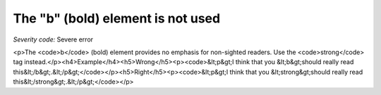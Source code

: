 ===============================
The "b" (bold) element is not used
===============================

*Severity code:* Severe error

.. php:class:: boldIsNotUsed

<p>The <code>b</code> (bold) element provides no emphasis for non-sighted readers. Use the <code>strong</code> tag instead.</p><h4>Example</h4><h5>Wrong</h5><p><code>&lt;p&gt;I think that you &lt;b&gt;should really read this&lt;/b&gt;.&lt;/p&gt;</code></p><h5>Right</h5><p><code>&lt;p&gt;I think that you &lt;strong&gt;should really read this&lt;/strong&gt;.&lt;/p&gt;</code></p>
